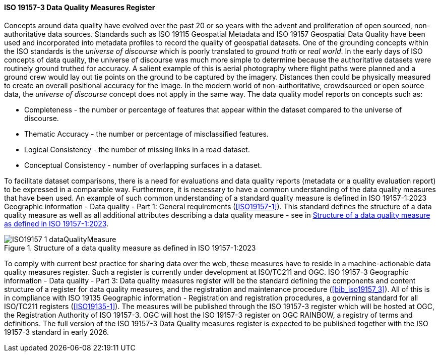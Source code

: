 ==== ISO 19157-3 Data Quality Measures Register

Concepts around data quality have evolved over the past 20 or so years with the advent and proliferation of open sourced, non-authoritative data sources. Standards such as ISO 19115 Geospatial Metadata and ISO 19157 Geospatial Data Quality have been used and incorporated into metadata profiles to record the quality of geospatial datasets. One of the grounding concepts within the ISO standards is the _universe of discourse_ which is poorly translated to _ground truth_ or _real world_. In the early days of ISO concepts of data quality, the universe of discourse was much more simple to determine because the authoritative datasets were routinely ground truthed for accuracy. A salient example of this is aerial photography where flight paths were planned and a ground crew would lay out tie points on the ground to be captured by the imagery. Distances then could be physically measured to create an overall positional accuracy for the image. In the modern world of non-authoritative, crowdsourced or open source data, the _universe of discourse_ concept does not apply in the same way. The data quality model reports on concepts such as:

* Completeness - the number or percentage of features that appear within the dataset compared to the universe of discourse.
* Thematic Accuracy - the number or percentage of misclassified features.
* Logical Consistency - the number of missing links in a road dataset.
* Conceptual Consistency - number of overlapping surfaces in a dataset.

To facilitate dataset comparisons, there is a need for evaluations and data quality reports (metadata or a quality evaluation report) to be expressed in a comparable way. Furthermore, it is necessary to have a common understanding of the data quality measures that have been used. An example of such common understanding of a standard quality measure is defined in ISO 19157-1:2023 Geographic information - Data quality - Part 1: General requirements (<<ISO19157-1>>). This standard defines the structure of a data quality measure as well as all additional attributes describing a data quality measure - see in <<img-dqm>>.

[#img-dqm]
.Structure of a data quality measure as defined in ISO 19157-1:2023
image::images/ISO19157-1_dataQualityMeasure.png[]

To comply with current best practice for sharing data over the web, these measures have to reside in a machine-actionable data quality measures register. Such a register is currently under development at ISO/TC211 and OGC. ISO 19157-3 Geographic information - Data quality - Part 3: Data quality measures register will be the standard defining the components and content structure of a register for data quality measures, and the registration and maintenance procedure (<<bib_iso19157_3>>). All of this is in compliance with ISO 19135 Geographic information - Registration and registration procedures, a governing standard for all ISO/TC211 registers (<<ISO19135-1>>). The measures will be published through the ISO 19157-3 register which will be hosted at OGC, the Registration Authority of ISO 19157-3. OGC will host the ISO 19157-3 register on OGC RAINBOW, a registry of terms and definitions. The full version of the ISO 19157-3 Data Quality measures register is expected to be published together with the ISO 19157-3 standard in early 2026.
